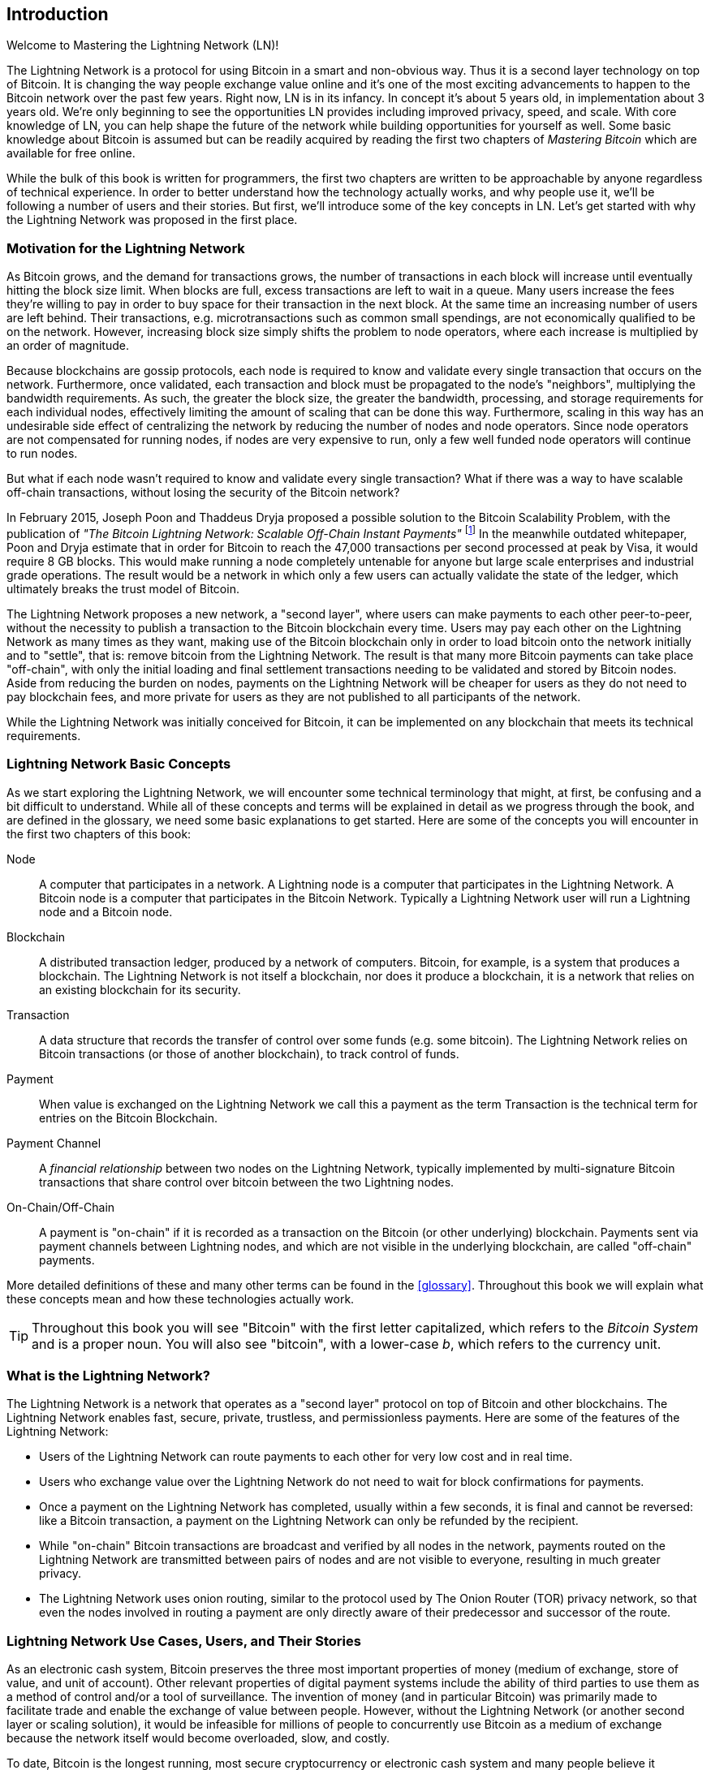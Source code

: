 [role="pagenumrestart"]
[[intro_what_is_the_lightning_network]]
== Introduction

Welcome to Mastering the Lightning Network (LN)!

The Lightning Network is a protocol for using Bitcoin in a smart and non-obvious way.
Thus it is a second layer technology on top of Bitcoin.
It is changing the way people exchange value online and it's one of the most exciting advancements to happen to the Bitcoin network over the past few years. Right now, LN is in its infancy. In concept it's about 5 years old, in implementation about 3 years old. We're only beginning to see the opportunities LN provides including improved privacy, speed, and scale. With core knowledge of LN, you can help shape the future of the network while building opportunities for yourself as well. Some basic knowledge about Bitcoin is assumed but can be readily acquired by reading the first two chapters of _Mastering Bitcoin_ which are available for free online.

While the bulk of this book is written for programmers, the first two chapters are written to be approachable by anyone regardless of technical experience. In order to better understand how the technology actually works, and why people use it, we'll be following a number of users and their stories. But first, we'll introduce some of the key concepts in LN. Let's get started with why the Lightning Network was proposed in the first place.

=== Motivation for the Lightning Network

As Bitcoin grows, and the demand for transactions grows, the number of transactions in each block will increase until eventually hitting the block size limit. When blocks are full, excess transactions are left to wait in a queue. Many users increase the fees they're willing to pay in order to buy space for their transaction in the next block. At the same time an increasing number of users are left behind. Their transactions, e.g. microtransactions such as common small spendings, are not economically qualified to be on the network. However, increasing block size simply shifts the problem to node operators, where each increase is multiplied by an order of magnitude.

Because blockchains are gossip protocols, each node is required to know and validate every single transaction that occurs on the network. Furthermore, once validated, each transaction and block must be propagated to the node's "neighbors", multiplying the bandwidth requirements. As such, the greater the block size, the greater the bandwidth, processing, and storage requirements for each individual nodes, effectively limiting the amount of scaling that can be done this way. Furthermore, scaling in this way has an undesirable side effect of centralizing the network by reducing the number of nodes and node operators. Since node operators are not compensated for running nodes, if nodes are very expensive to run, only a few well funded node operators will continue to run nodes.

But what if each node wasn't required to know and validate every single transaction? What if there was a way to have scalable off-chain transactions, without losing the security of the Bitcoin network?

In February 2015, Joseph Poon and Thaddeus Dryja proposed a possible solution to the Bitcoin Scalability Problem, with the publication of _"The Bitcoin Lightning Network: Scalable Off-Chain Instant Payments"_ footnote:[Joseph Poon, Thaddeus Dryja - "The Bitcoin Lightning Network:
Scalable Off-Chain Instant Payments" (https://lightning.network/lightning-network-paper.pdf).] In the meanwhile outdated whitepaper, Poon and Dryja estimate that in order for Bitcoin to reach the 47,000 transactions per second processed at peak by Visa, it would require 8 GB blocks. This would make running a node completely untenable for anyone but large scale enterprises and industrial grade operations. The result would be a network in which only a few users can actually validate the state of the ledger, which ultimately breaks the trust model of Bitcoin.

The Lightning Network proposes a new network, a "second layer", where users can make payments to each other peer-to-peer, without the necessity to publish a transaction to the Bitcoin blockchain every time.
Users may pay each other on the Lightning Network as many times as they want, making use of the Bitcoin blockchain only in order to load bitcoin onto the network initially and to "settle", that is: remove bitcoin from the Lightning Network.
The result is that many more Bitcoin payments can take place "off-chain", with only the initial loading and final settlement transactions needing to be validated and stored by Bitcoin nodes.
Aside from reducing the burden on nodes, payments on the Lightning Network will be cheaper for users as they do not need to pay blockchain fees, and more private for users as they are not published to all participants of the network.

While the Lightning Network was initially conceived for Bitcoin, it can be implemented on any blockchain that meets its technical requirements.

=== Lightning Network Basic Concepts

As we start exploring the Lightning Network, we will encounter some technical terminology that might, at first, be confusing and a bit difficult to understand. While all of these concepts and terms will be explained in detail as we progress through the book, and are defined in the glossary, we need some basic explanations to get started. Here are some of the concepts you will encounter in the first two chapters of this book:

Node:: A computer that participates in a network. A Lightning node is a computer that participates in the Lightning Network. A Bitcoin node is a computer that participates in the Bitcoin Network. Typically a Lightning Network user will run a Lightning node and a Bitcoin node.

Blockchain:: A distributed transaction ledger, produced by a network of computers. Bitcoin, for example, is a system that produces a blockchain. The Lightning Network is not itself a blockchain, nor does it produce a blockchain, it is a network that relies on an existing blockchain for its security.

Transaction:: A data structure that records the transfer of control over some funds (e.g. some bitcoin). The Lightning Network relies on Bitcoin transactions (or those of another blockchain), to track control of funds.

Payment:: When value is exchanged on the Lightning Network we call this a payment as the term Transaction is the technical term for entries on the Bitcoin Blockchain.

Payment Channel:: A _financial relationship_ between two nodes on the Lightning Network, typically implemented by multi-signature Bitcoin transactions that share control over bitcoin between the two Lightning nodes.

On-Chain/Off-Chain:: A payment is "on-chain" if it is recorded as a transaction on the Bitcoin (or other underlying) blockchain. Payments sent via payment channels between Lightning nodes, and which are not visible in the underlying blockchain, are called "off-chain" payments.

More detailed definitions of these and many other terms can be found in the <<glossary>>. Throughout this book we will explain what these concepts mean and how these technologies actually work.

[TIP]
====
Throughout this book you will see "Bitcoin" with the first letter capitalized, which refers to the _Bitcoin System_ and is a proper noun. You will also see "bitcoin", with a lower-case _b_, which refers to the currency unit.
====

=== What is the Lightning Network?

The Lightning Network is a network that operates as a "second layer" protocol on top of Bitcoin and other blockchains. The Lightning Network enables fast, secure, private, trustless, and permissionless payments. Here are some of the features of the Lightning Network:

 * Users of the Lightning Network can route payments to each other for very low cost and in real time.
 * Users who exchange value over the Lightning Network do not need to wait for block confirmations for payments.
 * Once a payment on the Lightning Network has completed, usually within a few seconds, it is final and cannot be reversed: like a Bitcoin transaction, a payment on the Lightning Network can only be refunded by the recipient.
 * While "on-chain" Bitcoin transactions are broadcast and verified by all nodes in the network, payments routed on the Lightning Network are transmitted between pairs of nodes and are not visible to everyone, resulting in much greater privacy.
 * The Lightning Network uses onion routing, similar to the protocol used by The Onion Router (TOR) privacy network, so that even the nodes involved in routing a payment are only directly aware of their predecessor and successor of the route.

[[user-stories]]
=== Lightning Network Use Cases, Users, and Their Stories

As an electronic cash system, Bitcoin preserves the three most important properties of money (medium of exchange, store of value, and unit of account). Other relevant properties of digital payment systems include the ability of third parties to use them as a method of control and/or a tool of surveillance.
The invention of money (and in particular Bitcoin) was primarily made to facilitate trade and enable the exchange of value between people. However, without the Lightning Network (or another second layer or scaling solution), it would be infeasible for millions of people to concurrently use Bitcoin as a medium of exchange because the network itself would become overloaded, slow, and costly.

To date, Bitcoin is the longest running, most secure cryptocurrency or electronic cash system and many people believe it represents the most stable store of value of all of the current cryptocurrencies. The Lightning Network allows people to send and receive bitcoin, without the overhead associated with on-chain transactions. This might seem confusing at first. You might be wondering how can the Lightning Network actually work? While we could explain the network in computer science terms, it will be much easier to understand if we examine it from the perspective of people using it. In our examples, some of the people will have already used Bitcoin and others will be completely new to the Bitcoin network. Each of the people and their stories, as listed here, illustrates one or more specific use cases. We'll be seeing them throughout this book:

consumer::
Alice is a Bitcoin user who wants to make fast, secure, cheap, and private payments for small retail purchases. She buys coffee with bitcoin, using the Lightning Network.

merchant::
Bob owns a coffee shop, "Bob's Cafe". "On-chain" bitcoin payments don't scale for small amounts like a cup of coffee, so he uses the Lightning Network to accept bitcoin payments almost instantaneously and for very low fees.

web designer::
Saanvi is a web designer and developer in Bangalore, India. She accepts bitcoin for her work, but would prefer to get paid more frequently and so uses the Lightning Network to get paid for each small milestone she completes. With the Lightning Network, she can do more small jobs for more clients without worrying about fees or delays.

content creator / curator::
John is a 9-year-old boy from New Zealand, who wanted a games console just like his friends. However, his dad told him that in order to buy it, he had to earn the money by himself. Now John is an aspiring artist, so he knows that while he is still improving, he can't charge much for his artwork. After learning about Bitcoin, he managed to set up a website to sell his drawings across the internet. By using the Lightning Network, John was able to charge as little as $1 for one of his drawings, which would normally be considered a micro-payment and, as such, not possible with other payment methods. Furthermore, by using a global currency such as bitcoin, John was able to sell his artwork to customers all over the world and, in the end, buy the games console he so desperately wanted.

gamer::
Gloria is a teenage gamer from the Philippines. She plays many different computer games, but her favorite ones are those that have an "in-game economy" based on real money. As she plays games, she also earns money by acquiring and selling virtual in-game items. The Lightning Network allows her to transact in small amounts for in-game items as well as earn small amounts for completing quests.

migrant::
Farel is an immigrant who works in the Middle East and sends money home to his family in Indonesia. Remittance companies and banks charge very high fees, and Farel prefers to send smaller amounts more often. Using the Lightning Network, Farel can send bitcoin as often as he wants, with negligible fees.

software service business::
Wei is an entrepreneur who sells information services related to the Lightning Network, as well as Bitcoin and other cryptocurrencies. Wei is monetizing his API endpoints by implementing micro-payments over the Lightning Network. Additionally, Wei has implemented a liquidity provider service that rents inbound channel capacity on the Lightning Network, charging a small bitcoin fee for each rental period.

=== Chapter Summary

In this chapter we looked at the history of the Lightning Network and the motivations behind second layer scaling solutions for Bitcoin and other blockchain based networks. We learned basic terminology including node, payment channel, on-chain transactions and off-chain payments. Finally, we met Alice, Bob, Saanvi, John, Gloria, Farel, and Wei who we'll be following throughout the rest of the book. In the next chapter we'll meet Alice and walk through her thought process as she selects a Lightning wallet and prepares to make her first LN payment, to buy a cup of coffee from Bob's Cafe.
